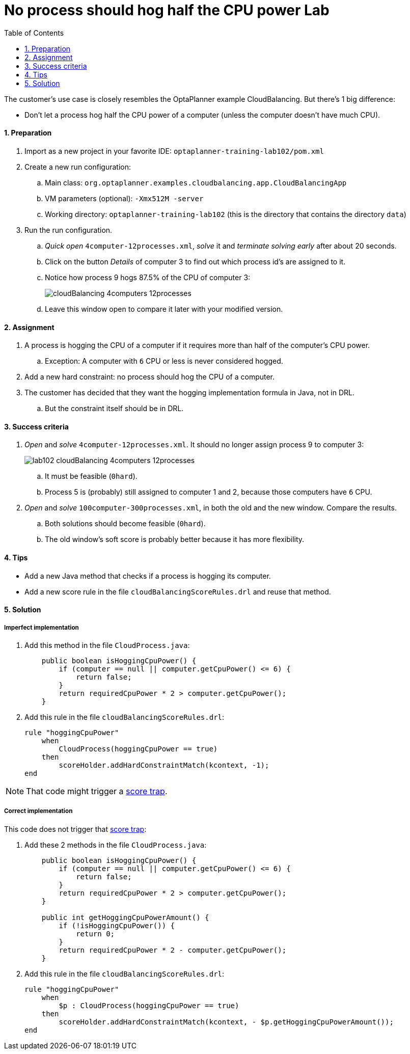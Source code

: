:scrollbar:
:data-uri:
:toc2:
:numbered:

= No process should hog half the CPU power Lab

The customer's use case is closely resembles the OptaPlanner example CloudBalancing.
But there's 1 big difference:

* Don't let a process hog half the CPU power of a computer (unless the computer doesn't have much CPU).

==== Preparation

. Import as a new project in your favorite IDE: `optaplanner-training-lab102/pom.xml`
. Create a new run configuration:
.. Main class: `org.optaplanner.examples.cloudbalancing.app.CloudBalancingApp`
.. VM parameters (optional): `-Xmx512M -server`
.. Working directory: `optaplanner-training-lab102` (this is the directory that contains the directory `data`)
. Run the run configuration.
.. _Quick open_ `4computer-12processes.xml`, _solve_ it and _terminate solving early_ after about 20 seconds.
.. Click on the button _Details_ of computer 3 to find out which process id's are assigned to it.
.. Notice how process 9 hogs 87.5% of the CPU of computer 3:
+
image::cloudBalancing_4computers-12processes.png[]
.. Leave this window open to compare it later with your modified version.

==== Assignment

. A process is hogging the CPU of a computer if it requires more than half of the computer's CPU power.
.. Exception: A computer with `6` CPU or less is never considered hogged.
. Add a new hard constraint: no process should hog the CPU of a computer.
. The customer has decided that they want the hogging implementation formula in Java, not in DRL.
.. But the constraint itself should be in DRL.

==== Success criteria

. _Open_ and _solve_ `4computer-12processes.xml`. It should no longer assign process 9 to computer 3:
+
image::lab102_cloudBalancing_4computers-12processes.png[]
.. It must be feasible (`0hard`).
.. Process 5 is (probably) still assigned to computer 1 and 2, because those computers have `6` CPU.
. _Open_ and _solve_ `100computer-300processes.xml`, in both the old and the new window. Compare the results.
.. Both solutions should become feasible (`0hard`).
.. The old window's soft score is probably better because it has more flexibility.

==== Tips

* Add a new Java method that checks if a process is hogging its computer.
* Add a new score rule in the file `cloudBalancingScoreRules.drl` and reuse that method.

[.solution]
==== Solution

===== Imperfect implementation

. Add this method in the file `CloudProcess.java`:
+
[source,java]
----
    public boolean isHoggingCpuPower() {
        if (computer == null || computer.getCpuPower() <= 6) {
            return false;
        }
        return requiredCpuPower * 2 > computer.getCpuPower();
    }
----

. Add this rule in the file `cloudBalancingScoreRules.drl`:
+
[source,drl]
----
rule "hoggingCpuPower"
    when
        CloudProcess(hoggingCpuPower == true)
    then
        scoreHolder.addHardConstraintMatch(kcontext, -1);
end
----

NOTE: That code might trigger a http://docs.optaplanner.org/latest/optaplanner-docs/html_single/index.html#scoreTrap[score trap].

===== Correct implementation

This code does not trigger that http://docs.optaplanner.org/latest/optaplanner-docs/html_single/index.html#scoreTrap[score trap]:

. Add these 2 methods in the file `CloudProcess.java`:
+
[source,java]
----
    public boolean isHoggingCpuPower() {
        if (computer == null || computer.getCpuPower() <= 6) {
            return false;
        }
        return requiredCpuPower * 2 > computer.getCpuPower();
    }

    public int getHoggingCpuPowerAmount() {
        if (!isHoggingCpuPower()) {
            return 0;
        }
        return requiredCpuPower * 2 - computer.getCpuPower();
    }
----

. Add this rule in the file `cloudBalancingScoreRules.drl`:
+
[source,drl]
----
rule "hoggingCpuPower"
    when
        $p : CloudProcess(hoggingCpuPower == true)
    then
        scoreHolder.addHardConstraintMatch(kcontext, - $p.getHoggingCpuPowerAmount());
end
----

ifdef::showscript[]

endif::showscript[]
